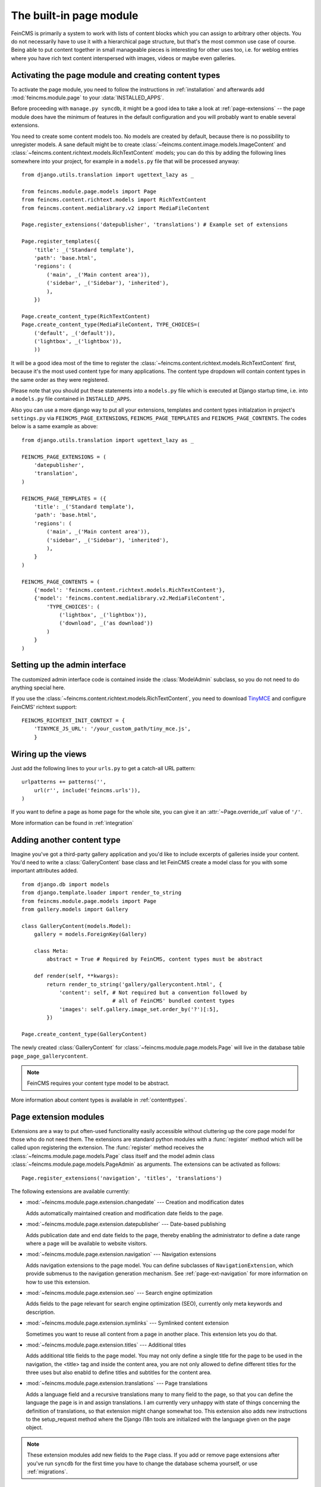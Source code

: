 .. _page:

========================
The built-in page module
========================

.. module:: feincms.module.page

FeinCMS is primarily a system to work with lists of content blocks which
you can assign to arbitrary other objects. You do not necessarily have to
use it with a hierarchical page structure, but that's the most common use
case of course. Being able to put content together in small manageable
pieces is interesting for other uses too, i.e. for weblog entries where you
have rich text content interspersed with images, videos or maybe even galleries.


Activating the page module and creating content types
=====================================================

To activate the page module, you need to follow the instructions in
:ref:`installation` and afterwards add :mod:`feincms.module.page` to your
:data:`INSTALLED_APPS`.

Before proceeding with ``manage.py syncdb``, it might be a good idea to take
a look at :ref:`page-extensions` -- the page module does have the minimum of
features in the default configuration and you will probably want to enable
several extensions.

You need to create some content models too. No models are created by default,
because there is no possibility to unregister models. A sane default might
be to create :class:`~feincms.content.image.models.ImageContent` and
:class:`~feincms.content.richtext.models.RichTextContent` models; you can do this
by adding the following lines somewhere into your project, for example in a
``models.py`` file that will be processed anyway::

    from django.utils.translation import ugettext_lazy as _

    from feincms.module.page.models import Page
    from feincms.content.richtext.models import RichTextContent
    from feincms.content.medialibrary.v2 import MediaFileContent

    Page.register_extensions('datepublisher', 'translations') # Example set of extensions

    Page.register_templates({
        'title': _('Standard template'),
        'path': 'base.html',
        'regions': (
            ('main', _('Main content area')),
            ('sidebar', _('Sidebar'), 'inherited'),
            ),
        })

    Page.create_content_type(RichTextContent)
    Page.create_content_type(MediaFileContent, TYPE_CHOICES=(
        ('default', _('default')),
        ('lightbox', _('lightbox')),
        ))


It will be a good idea most of the time to register the
:class:`~feincms.content.richtext.models.RichTextContent`
first, because it's the most used content type for many applications. The
content type dropdown will contain content types in the same order as they
were registered.

Please note that you should put these statements into a ``models.py`` file
which is executed at Django startup time, i.e. into a ``models.py`` file
contained in ``INSTALLED_APPS``.

Also you can use a more django way to put all your extensions, templates and
content types initialzation in project's ``settings.py`` via
``FEINCMS_PAGE_EXTENSIONS``, ``FEINCMS_PAGE_TEMPLATES`` and
``FEINCMS_PAGE_CONTENTS``. The codes below is a same example as above::

    from django.utils.translation import ugettext_lazy as _

    FEINCMS_PAGE_EXTENSIONS = (
        'datepublisher',
        'translation',
    )

    FEINCMS_PAGE_TEMPLATES = ({
        'title': _('Standard template'),
        'path': 'base.html',
        'regions': (
            ('main', _('Main content area')),
            ('sidebar', _('Sidebar'), 'inherited'),
            ),
        }
    )

    FEINCMS_PAGE_CONTENTS = (
        {'model': 'feincms.content.richtext.models.RichTextContent'},
        {'model': 'feincms.content.medialibrary.v2.MediaFileContent',
            'TYPE_CHOICES': (
                ('lightbox', _('lightbox')),
                ('download', _('as download'))
            )
        }
    )

Setting up the admin interface
==============================

The customized admin interface code is contained inside the :class:`ModelAdmin`
subclass, so you do not need to do anything special here.

If you use the :class:`~feincms.content.richtext.models.RichTextContent`, you
need to download `TinyMCE <http://tinymce.moxiecode.com/>`_ and configure FeinCMS'
richtext support::

    FEINCMS_RICHTEXT_INIT_CONTEXT = {
        'TINYMCE_JS_URL': '/your_custom_path/tiny_mce.js',
        }


Wiring up the views
===================

Just add the following lines to your ``urls.py`` to get a catch-all URL pattern:

::

    urlpatterns += patterns('',
        url(r'', include('feincms.urls')),
    )


If you want to define a page as home page for the whole site, you can give it
an :attr:`~Page.override_url` value of ``'/'``.

More information can be found in :ref:`integration`


Adding another content type
===========================

Imagine you've got a third-party gallery application and you'd like to include
excerpts of galleries inside your content. You'd need to write a :class:`GalleryContent`
base class and let FeinCMS create a model class for you with some important
attributes added.

::

    from django.db import models
    from django.template.loader import render_to_string
    from feincms.module.page.models import Page
    from gallery.models import Gallery

    class GalleryContent(models.Model):
        gallery = models.ForeignKey(Gallery)

        class Meta:
            abstract = True # Required by FeinCMS, content types must be abstract

        def render(self, **kwargs):
            return render_to_string('gallery/gallerycontent.html', {
                'content': self, # Not required but a convention followed by
                                 # all of FeinCMS' bundled content types
                'images': self.gallery.image_set.order_by('?')[:5],
            })

    Page.create_content_type(GalleryContent)


The newly created :class:`GalleryContent` for :class:`~feincms.module.page.models.Page`
will live in the database table ``page_page_gallerycontent``.

.. note::

   FeinCMS requires your content type model to be abstract.

More information about content types is available in :ref:`contenttypes`.


.. _page-extensions:

Page extension modules
======================

.. module:: feincms.module.page.extension

Extensions are a way to put often-used functionality easily accessible without
cluttering up the core page model for those who do not need them. The extensions
are standard python modules with a :func:`register` method which will be called
upon registering the extension. The :func:`register` method receives the
:class:`~feincms.module.page.models.Page` class itself and the model admin class
:class:`~feincms.module.page.models.PageAdmin` as arguments. The extensions can
be activated as follows::

     Page.register_extensions('navigation', 'titles', 'translations')


The following extensions are available currently:

* :mod:`~feincms.module.page.extension.changedate` --- Creation and modification dates

  Adds automatically maintained creation and modification date fields
  to the page.


* :mod:`~feincms.module.page.extension.datepublisher` --- Date-based publishing

  Adds publication date and end date fields to the page, thereby enabling the
  administrator to define a date range where a page will be available to
  website visitors.


* :mod:`~feincms.module.page.extension.navigation` --- Navigation extensions

  Adds navigation extensions to the page model. You can define subclasses of
  ``NavigationExtension``, which provide submenus to the navigation generation
  mechanism. See :ref:`page-ext-navigation` for more information on how to use
  this extension.


* :mod:`~feincms.module.page.extension.seo` --- Search engine optimization

  Adds fields to the page relevant for search engine optimization (SEO),
  currently only meta keywords and description.


* :mod:`~feincms.module.page.extension.symlinks` --- Symlinked content extension

  Sometimes you want to reuse all content from a page in another place. This
  extension lets you do that.


* :mod:`~feincms.module.page.extension.titles` --- Additional titles

  Adds additional title fields to the page model. You may not only define a
  single title for the page to be used in the navigation, the <title> tag and
  inside the content area, you are not only allowed to define different titles
  for the three uses but also enabld to define titles and subtitles for the
  content area.


* :mod:`~feincms.module.page.extension.translations` --- Page translations

  Adds a language field and a recursive translations many to many field to the
  page, so that you can define the language the page is in and assign
  translations. I am currently very unhappy with state of things concerning
  the definition of translations, so that extension might change somewhat too.
  This extension also adds new instructions to the setup_request method where
  the Django i18n tools are initialized with the language given on the page
  object.


.. note::

   These extension modules add new fields to the ``Page`` class. If you add or
   remove page extensions after you've run ``syncdb`` for the first time you
   have to change the database schema yourself, or use :ref:`migrations`.


Using page request processors
=============================

A request processor is a function that gets the currently selected page and the
request as parameters and returns either None (or nothing) or a HttpResponse.
All registered request processors are run before the page is actually rendered.
If the request processor indeed returns a :class:`HttpResponse`, further rendering of
the page is cut short and this response is returned immediately to the client.

This allows for various actions dependent on page and request, for example a
simple user access check can be implemented like this::

    def authenticated_request_processor(page, request):
        if not request.user.is_authenticated():
            return HttpResponseForbidden()

    Page.register_request_processor(authenticated_request_processor)

``register_request_processor`` has an optional second argument named ``key``.
If you register a request processor with the same key, the second processor
replaces the first. This is especially handy to replace the standard request
processors named ``path_active`` (which checks whether all ancestors of
a given page are active too) and ``redirect`` (which issues HTTP-level redirects
if the ``redirect_to`` page field is filled in).


Using page response processors
==============================

Analogous to a request processor, a reponse processor runs after a page
has been rendered. It needs to accept the page, the request and the response
as parameters and may change the response (or throw an exception, but try
not to).

A reponse processor is the right place to tweak the returned http response
for whatever purposes you have in mind.

::

    def set_random_header_response_processor(page, request, response):
        response['X-Random-Number'] = 42

    Page.register_response_processor(set_random_header_response_processor)

``register_response_processor`` has an optional second argument named ``key``,
exactly like ``register_request_processor`` above. It behaves in the same way.


ETag handling
=============

An ETag is a string that is associated with a page -- it should change if
(and only if) the page content itself has changed. Since a page's content
may depend on more than just the raw page data in the database (e.g. it
might list its children or a navigation tree or an excerpt from some other
place in the CMS alltogether), you are required to write an etag producing
method for the page.

::

    # Very stupid etag function, a page is supposed the unchanged as long
    # as its id and slug do not change. You definitely want something more
    # involved, like including last change dates or whatever.
    def my_etag(page, request):
        return 'PAGE-%d-%s' % ( page.id, page.slug )
    Page.etag = my_etag

    Page.register_request_processors(Page.etag_request_processor)
    Page.register_response_processors(Page.etag_response_processor)


Sitemaps
========

To create a sitemap that is automatically populated with all pages in your
Feincms site, add the following to your top-level urls.py::

    from feincms.module.page.sitemap import PageSitemap
    sitemaps = {'pages' : PageSitemap}

    urlpatterns += patterns('',
        url(r'^sitemap\.xml$', 'django.contrib.sitemaps.views.sitemap',
            {'sitemaps': sitemaps}),
        )

This will produce a default sitemap at the /sitemap.xml url. A sitemap can be
further customised by passing it appropriate parameters, like so::

    sitemaps = {'pages': PageSitemap(max_depth=2)}


The following parameters can be used to modify the behaviour of the sitemap:

* ``navigation_only`` -- if set to True, only pages that are in_navigation will appear
  in the site map.
* ``max_depth`` -- if set to a non-negative integer, will limit the sitemap generated
  to this page hierarchy depth.
* ``changefreq`` -- should be a string or callable specifiying the page update frequency,
  according to the sitemap protocol.
* ``queryset`` -- pass in a query set to restrict the Pages to include
  in the site map.
* ``filter`` -- pass in a callable that transforms a queryset to filter
  out the pages you want to include in the site map.
* ``extended_navigation`` -- if set to True, adds pages from any navigation
  extensions. If using PagePretender, make sure to include title, url,
  level, in_navigation and optionally modification_date.
